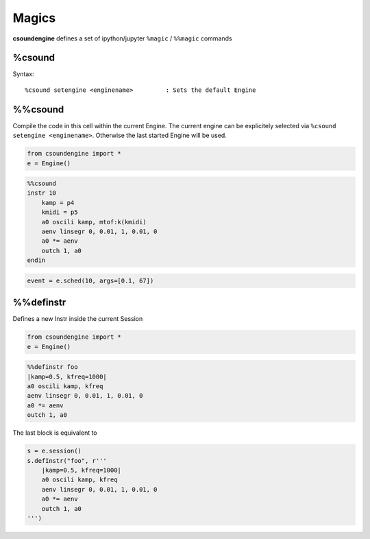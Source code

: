 .. _magics-label:

Magics
======

**csoundengine** defines a set of ipython/jupyter ``%magic`` / ``%%magic`` commands

%csound
-------

Syntax::

    %csound setengine <enginename>         : Sets the default Engine


%%csound
--------

Compile the code in this cell within the current Engine. The current engine
can be explicitely selected via ``%csound setengine <enginename>``. Otherwise
the last started Engine will be used.


.. code-block:: python

    from csoundengine import *
    e = Engine()

.. code-block:: csound

    %%csound
    instr 10
        kamp = p4
        kmidi = p5
        a0 oscili kamp, mtof:k(kmidi)
        aenv linsegr 0, 0.01, 1, 0.01, 0
        a0 *= aenv
        outch 1, a0
    endin

.. code-block:: python

    event = e.sched(10, args=[0.1, 67])

%%definstr
----------

Defines a new Instr inside the current Session

.. code-block:: python

    from csoundengine import *
    e = Engine()

.. code-block:: csound

    %%definstr foo
    |kamp=0.5, kfreq=1000|
    a0 oscili kamp, kfreq
    aenv linsegr 0, 0.01, 1, 0.01, 0
    a0 *= aenv
    outch 1, a0

The last block is equivalent to

.. code-block:: python

    s = e.session()
    s.defInstr("foo", r'''
        |kamp=0.5, kfreq=1000|
        a0 oscili kamp, kfreq
        aenv linsegr 0, 0.01, 1, 0.01, 0
        a0 *= aenv
        outch 1, a0
    ''')
